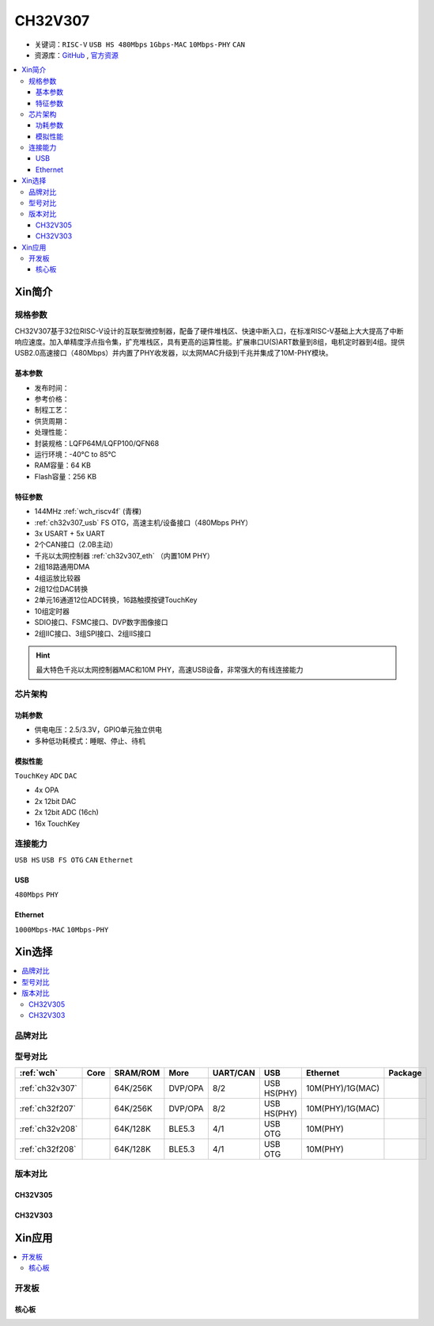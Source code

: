 .. _NO_014:
.. _ch32v307:

CH32V307
============

* 关键词：``RISC-V`` ``USB HS 480Mbps`` ``1Gbps-MAC`` ``10Mbps-PHY`` ``CAN``
* 资源库：`GitHub <https://github.com/SoCXin/CH32V307>`_ , `官方资源 <http://www.wch.cn/products/CH32V307.html>`_

.. contents::
    :local:

Xin简介
-----------

.. image:: ./images/CH32V307.png
    :target: http://www.wch.cn/products/CH32V307.html

规格参数
~~~~~~~~~~~

CH32V307基于32位RISC-V设计的互联型微控制器，配备了硬件堆栈区、快速中断入口，在标准RISC-V基础上大大提高了中断响应速度。加入单精度浮点指令集，扩充堆栈区，具有更高的运算性能。扩展串口U(S)ART数量到8组，电机定时器到4组。提供USB2.0高速接口（480Mbps）并内置了PHY收发器，以太网MAC升级到千兆并集成了10M-PHY模块。

基本参数
^^^^^^^^^^^

* 发布时间：
* 参考价格：
* 制程工艺：
* 供货周期：
* 处理性能：
* 封装规格：LQFP64M/LQFP100/QFN68
* 运行环境：-40°C to 85°C
* RAM容量：64 KB
* Flash容量：256 KB


特征参数
^^^^^^^^^^^

* 144MHz :ref:`wch_riscv4f` (青稞)
* :ref:`ch32v307_usb` FS OTG，高速主机/设备接口（480Mbps PHY）
* 3x USART + 5x UART
* 2个CAN接口（2.0B主动）
* 千兆以太网控制器 :ref:`ch32v307_eth` （内置10M PHY）
* 2组18路通用DMA
* 4组运放比较器
* 2组12位DAC转换
* 2单元16通道12位ADC转换，16路触摸按键TouchKey
* 10组定时器
* SDIO接口、FSMC接口、DVP数字图像接口
* 2组IIC接口、3组SPI接口、2组IIS接口


.. hint::
    最大特色千兆以太网控制器MAC和10M PHY，高速USB设备，非常强大的有线连接能力


芯片架构
~~~~~~~~~~~


.. image:: ./images/CH32V307P.png
    :target: http://www.wch.cn/products/CH32V307.html


功耗参数
^^^^^^^^^^^

* 供电电压：2.5/3.3V，GPIO单元独立供电
* 多种低功耗模式：睡眠、停止、待机

.. image:: ./images/CH32V307pwr.png
    :target: http://www.wch.cn/products/CH32V307.html


模拟性能
^^^^^^^^^^^

``TouchKey`` ``ADC`` ``DAC``

* 4x OPA
* 2x 12bit DAC
* 2x 12bit ADC (16ch)
* 16x TouchKey


连接能力
~~~~~~~~~~~

``USB HS`` ``USB FS OTG`` ``CAN`` ``Ethernet``

.. _ch32v307_usb:

USB
^^^^^^^^^^^

``480Mbps`` ``PHY``

.. _ch32v307_eth:

Ethernet
^^^^^^^^^^^

``1000Mbps-MAC`` ``10Mbps-PHY``

Xin选择
-----------

.. contents::
    :local:

品牌对比
~~~~~~~~~~

型号对比
~~~~~~~~~~

.. list-table::
    :header-rows:  1

    * - :ref:`wch`
      - Core
      - SRAM/ROM
      - More
      - UART/CAN
      - USB
      - Ethernet
      - Package
    * - :ref:`ch32v307`
      -
      - 64K/256K
      - DVP/OPA
      - 8/2
      - USB HS(PHY)
      - 10M(PHY)/1G(MAC)
      -
    * - :ref:`ch32f207`
      -
      - 64K/256K
      - DVP/OPA
      - 8/2
      - USB HS(PHY)
      - 10M(PHY)/1G(MAC)
      -
    * - :ref:`ch32v208`
      -
      - 64K/128K
      - BLE5.3
      - 4/1
      - USB OTG
      - 10M(PHY)
      -
    * - :ref:`ch32f208`
      -
      - 64K/128K
      - BLE5.3
      - 4/1
      - USB OTG
      - 10M(PHY)
      -


版本对比
~~~~~~~~~~

.. image:: ./images/CH32V2.png
    :target: http://www.wch.cn/products/CH32V307.html

.. _ch32v305:

CH32V305
^^^^^^^^^^^

.. _ch32v303:

CH32V303
^^^^^^^^^^^



Xin应用
-----------

.. contents::
    :local:

开发板
~~~~~~~~~~

核心板
^^^^^^^^^^

.. image:: ./images/B_CH32V307.jpg
    :target: https://item.taobao.com/item.htm?spm=a230r.1.14.48.39021289jMGykq&id=659315400556&ns=1&abbucket=3#detail

